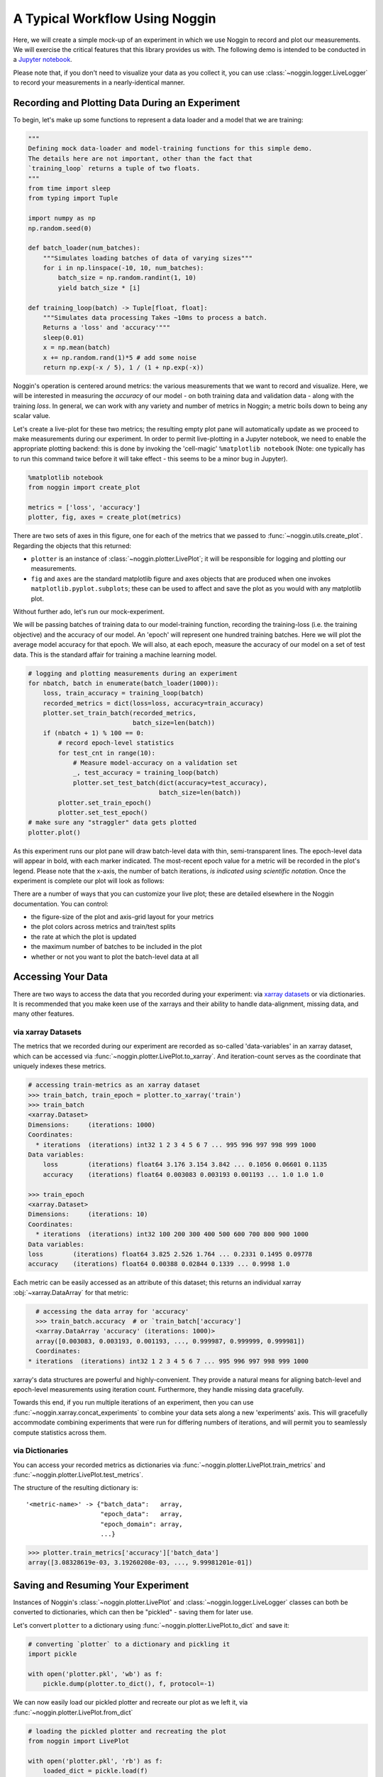 ###############################
A Typical Workflow Using Noggin
###############################

Here, we will create a simple mock-up of an experiment in which we use Noggin to record and plot
our measurements. We will exercise the critical features that this library provides us with. The following demo is intended to be conducted in a `Jupyter notebook <https://www.pythonlikeyoumeanit.com/Module1_GettingStartedWithPython/Jupyter_Notebooks.html>`_.

Please note that, if you don't need to visualize your data as you collect it, you can use :class:`~noggin.logger.LiveLogger` to record your measurements in a nearly-identical manner.

Recording and Plotting Data During an Experiment
################################################
To begin, let's make up some functions to represent a data loader and a model that we are training:

.. code:: python

    """
    Defining mock data-loader and model-training functions for this simple demo.
    The details here are not important, other than the fact that
    `training_loop` returns a tuple of two floats.
    """
    from time import sleep
    from typing import Tuple

    import numpy as np
    np.random.seed(0)

    def batch_loader(num_batches):
        """Simulates loading batches of data of varying sizes"""
        for i in np.linspace(-10, 10, num_batches):
            batch_size = np.random.randint(1, 10)
            yield batch_size * [i]

    def training_loop(batch) -> Tuple[float, float]:
        """Simulates data processing Takes ~10ms to process a batch.
        Returns a 'loss' and 'accuracy'"""
        sleep(0.01)
        x = np.mean(batch)
        x += np.random.rand(1)*5 # add some noise
        return np.exp(-x / 5), 1 / (1 + np.exp(-x))


Noggin's operation is centered around metrics: the various measurements that we want to record and
visualize. Here, we will be interested in measuring the *accuracy* of our model - on both training data and validation data - along with the training *loss*. In general, we can work with any variety and number of metrics in Noggin; a metric boils down to being any scalar value.

Let's create a live-plot for these two metrics; the resulting empty plot pane will automatically update as we proceed to make measurements during our experiment. In order to permit live-plotting in a Jupyter notebook, we need to enable the appropriate plotting backend: this is done by invoking the 'cell-magic' ``%matplotlib notebook`` (Note: one typically has to run this command twice before it will take effect - this seems to be a minor bug in Jupyter).

.. code:: python

    %matplotlib notebook
    from noggin import create_plot

    metrics = ['loss', 'accuracy']
    plotter, fig, axes = create_plot(metrics)


.. image:: _static/empty_pane.png

There are two sets of axes in this figure, one for each of the metrics that we passed to :func:`~noggin.utils.create_plot`. Regarding the objects that this returned:

- ``plotter`` is an instance of :class:`~noggin.plotter.LivePlot`; it will be responsible for logging and plotting our measurements.
- ``fig`` and ``axes`` are the standard matplotlib figure and axes objects that are produced when one invokes ``matplotlib.pyplot.subplots``; these can be used to affect and save the plot as you would with any matplotlib plot.


Without further ado, let's run our mock-experiment.

We will be passing batches of training data to our model-training function, recording the training-loss (i.e. the training objective) and the accuracy of our model. An 'epoch' will represent one hundred training batches. Here we will plot the average model accuracy for that epoch. We will also, at each epoch, measure the accuracy of our model on a set of test data. This is the standard affair for training a machine learning model.

.. code:: python

    # logging and plotting measurements during an experiment
    for nbatch, batch in enumerate(batch_loader(1000)):
        loss, train_accuracy = training_loop(batch)
        recorded_metrics = dict(loss=loss, accuracy=train_accuracy)
        plotter.set_train_batch(recorded_metrics,
                                batch_size=len(batch))
        if (nbatch + 1) % 100 == 0:
            # record epoch-level statistics
            for test_cnt in range(10):
                # Measure model-accuracy on a validation set
                _, test_accuracy = training_loop(batch)
                plotter.set_test_batch(dict(accuracy=test_accuracy),
                                       batch_size=len(batch))
            plotter.set_train_epoch()
            plotter.set_test_epoch()
    # make sure any "straggler" data gets plotted
    plotter.plot()

As this experiment runs our plot pane will draw batch-level data with thin, semi-transparent lines. The epoch-level data will appear in bold, with each marker indicated. The most-recent epoch value for a metric will be recorded in the plot's legend. Please note that the x-axis, the number of batch iterations, *is indicated using scientific notation*. Once the experiment is complete our plot will look as follows:

.. image:: _static/filled_pane.png

There are a number of ways that you can customize your live plot; these are detailed elsewhere in the Noggin documentation. You can control:

- the figure-size of the plot and axis-grid layout for your metrics
- the plot colors across metrics and train/test splits
- the rate at which the plot is updated
- the maximum number of batches to be included in the plot
- whether or not you want to plot the batch-level data at all

Accessing Your Data
###################

There are two ways to access the data that you recorded during your experiment: via `xarray datasets <http://xarray.pydata.org/en/stable/data-structures.html#dataset>`_ or via dictionaries. It is recommended that you make keen use of the xarrays and their ability to handle data-alignment, missing data, and many other features.

via xarray Datasets
-------------------
The metrics that we recorded during our experiment are recorded as so-called 'data-variables' in an xarray dataset, which can be accessed via :func:`~noggin.plotter.LivePlot.to_xarray`. And iteration-count serves as the coordinate that uniquely indexes these metrics.

.. code:: python

    # accessing train-metrics as an xarray dataset
    >>> train_batch, train_epoch = plotter.to_xarray('train')
    >>> train_batch
    <xarray.Dataset>
    Dimensions:     (iterations: 1000)
    Coordinates:
      * iterations  (iterations) int32 1 2 3 4 5 6 7 ... 995 996 997 998 999 1000
    Data variables:
        loss        (iterations) float64 3.176 3.154 3.842 ... 0.1056 0.06601 0.1135
        accuracy    (iterations) float64 0.003083 0.003193 0.001193 ... 1.0 1.0 1.0

    >>> train_epoch
    <xarray.Dataset>
    Dimensions:     (iterations: 10)
    Coordinates:
      * iterations  (iterations) int32 100 200 300 400 500 600 700 800 900 1000
    Data variables:
    loss        (iterations) float64 3.825 2.526 1.764 ... 0.2331 0.1495 0.09778
    accuracy    (iterations) float64 0.00388 0.02844 0.1339 ... 0.9998 1.0

Each metric can be easily accessed as an attribute of this dataset; this returns an individual xarray :obj:`~xarray.DataArray` for that metric:

.. code::

    # accessing the data array for 'accuracy'
    >>> train_batch.accuracy  # or `train_batch['accuracy']
    <xarray.DataArray 'accuracy' (iterations: 1000)>
    array([0.003083, 0.003193, 0.001193, ..., 0.999987, 0.999999, 0.999981])
    Coordinates:
  * iterations  (iterations) int32 1 2 3 4 5 6 7 ... 995 996 997 998 999 1000

xarray's data structures are powerful and highly-convenient. They provide a natural means for aligning batch-level and epoch-level measurements using iteration count. Furthermore, they handle missing data gracefully.

Towards this end, if you run multiple iterations of an experiment, then you can use :func:`~noggin.xarray.concat_experiments` to combine your data sets
along a new 'experiments' axis. This will gracefully accommodate combining
experiments that were run for differing numbers of iterations, and will
permit you to seamlessly compute statistics across them.

via Dictionaries
----------------
You can access your recorded metrics as dictionaries via
:func:`~noggin.plotter.LivePlot.train_metrics` and
:func:`~noggin.plotter.LivePlot.test_metrics`.

The structure of the resulting dictionary is::

    '<metric-name>' -> {"batch_data":   array,
                        "epoch_data":   array,
                        "epoch_domain": array,
                        ...}

.. code::

    >>> plotter.train_metrics['accuracy']['batch_data']
    array([3.08328619e-03, 3.19260208e-03, ..., 9.99981201e-01])

Saving and Resuming Your Experiment
###################################
Instances of Noggin's :class:`~noggin.plotter.LivePlot` and :class:`~noggin.logger.LiveLogger` classes can both be converted to dictionaries, which can then be
"pickled" - saving them for later use.

Let's convert ``plotter`` to a dictionary using :func:`~noggin.plotter.LivePlot.to_dict` and save it:

.. code::

    # converting `plotter` to a dictionary and pickling it
    import pickle

    with open('plotter.pkl', 'wb') as f:
        pickle.dump(plotter.to_dict(), f, protocol=-1)

We can now easily load our pickled plotter and recreate our plot as we left it, via
:func:`~noggin.plotter.LivePlot.from_dict`

.. code::

    # loading the pickled plotter and recreating the plot
    from noggin import LivePlot

    with open('plotter.pkl', 'rb') as f:
        loaded_dict = pickle.load(f)
        loaded_plotter = LivePlot.from_dict(loaded_dict)

    fig, ax = loaded_plotter.plot_objects
    loaded_plotter.plot()

.. image:: _static/filled_pane.png

We can now resume recording measurements in our experiment just as we were doing earlier; our metrics will be logged and plotted just as before!
